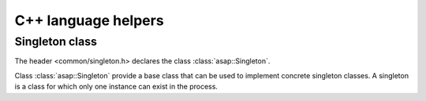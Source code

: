 .. Structure conventions
     # with overline, for parts
     * with overline, for chapters
     = for sections
     - for subsections
     ^ for subsubsections
     " for paragraphs

********************
C++ language helpers
********************

Singleton class
===============

The header <common/singleton.h> declares the class :class:`asap::Singleton`.

.. doxygenclass:: asap::Singleton
   :members:
   :protected-members:

Class :class:`asap::Singleton` provide a base class that can be used to implement concrete singleton
classes. A singleton is a class for which only one instance can exist in the process.

